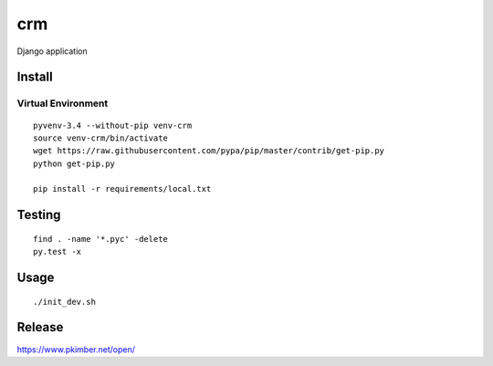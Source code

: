 crm
***

Django application

Install
=======

Virtual Environment
-------------------

::

  pyvenv-3.4 --without-pip venv-crm
  source venv-crm/bin/activate
  wget https://raw.githubusercontent.com/pypa/pip/master/contrib/get-pip.py
  python get-pip.py

  pip install -r requirements/local.txt

Testing
=======

::

  find . -name '*.pyc' -delete
  py.test -x

Usage
=====

::

  ./init_dev.sh

Release
=======

https://www.pkimber.net/open/
